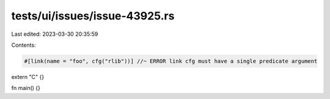 tests/ui/issues/issue-43925.rs
==============================

Last edited: 2023-03-30 20:35:59

Contents:

.. code-block:: rs

    #[link(name = "foo", cfg("rlib"))] //~ ERROR link cfg must have a single predicate argument
extern "C" {}

fn main() {}


